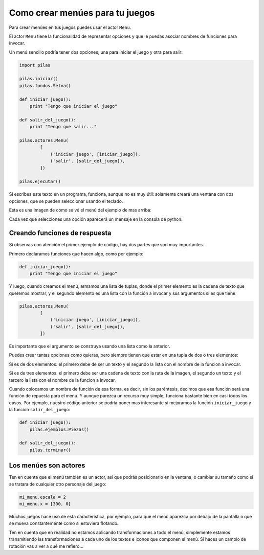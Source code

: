 Como crear menúes para tu juegos
================================

Para crear menúes en tus juegos puedes usar
el actor ``Menu``.

El actor ``Menu`` tiene la funcionalidad de
representar opciones y que le puedas asociar
nombres de funciones para invocar.

Un menú sencillo podría tener dos opciones, una
para iniciar el juego y otra para salir:

.. code-block:: python

    import pilas

    pilas.iniciar()
    pilas.fondos.Selva()

    def iniciar_juego():
        print "Tengo que iniciar el juego"

    def salir_del_juego():
        print "Tengo que salir..."

    pilas.actores.Menu(
            [
                ('iniciar juego', [iniciar_juego]),
                ('salir', [salir_del_juego]),
            ])

    pilas.ejecutar()


Si escribes este texto en un programa, funciona, aunque no
es muy útil: solamente creará una ventana con dos
opciones, que se pueden seleccionar usando el
teclado.

Esta es una imagen de cómo se vé el menú del
ejemplo de mas arriba:

.. image:: images/menu.jpg


Cada vez que selecciones una opción aparecerá un
mensaje en la consola de python.


Creando funciones de respuesta
------------------------------

Si observas con atención el primer ejemplo de código, hay
dos partes que son muy importantes.

Primero declaramos funciones que hacen algo, como por
ejemplo:

.. code-block:: python

    def iniciar_juego():
        print "Tengo que iniciar el juego"

Y luego, cuando creamos el menú, armamos una lista
de tuplas, donde el primer elemento es la cadena
de texto que queremos mostrar, y el segundo elemento
es una lista con la función a invocar y sus argumentos si es que tiene:


.. code-block:: python

    pilas.actores.Menu(
            [
                ('iniciar juego', [iniciar_juego]),
                ('salir', [salir_del_juego]),
            ])


Es importante que el argumento se construya usando
una lista como la anterior.

Puedes crear tantas
opciones como quieras, pero siempre tienen que estar
en una tupla de dos o tres elementos:

Si es de dos elementos: el primero debe de ser un texto
y el segundo la lista con el nombre de la funcion a invocar.

Si es de tres elementos: el primero debe ser una cadena de 
texto con la ruta de la imagen, el segundo un texto y el 
tercero la lista con el nombre de la funcion a invocar.

Cuando colocamos un nombre de función de esa forma, es
decir, sin los paréntesis, decimos que esa función
será una función de repuesta para el menú. Y aunque
parezca un recurso muy simple, funciona bastante bien
en casi todos los casos. Por ejemplo, nuestro código
anterior se podría poner mas interesante si mejoramos
la función ``iniciar_juego`` y la funcion ``salir_del_juego``:

.. code-block:: python

    def iniciar_juego():
        pilas.ejemplos.Piezas()

    def salir_del_juego():
        pilas.terminar()

Los menúes son actores
----------------------

Ten en cuenta que el menú también es un actor, así
que podrás posicionarlo en la ventana, o cambiar
su tamaño como si se tratara de cualquier otro
personaje del juego:

.. code-block:: python

    mi_menu.escala = 2
    mi_menu.x = [300, 0]


Muchos juegos hace uso de esta característica, por
ejemplo, para que el menú aparezca por debajo de la pantalla
o que se mueva constantemente como si estuviera flotando.

Ten en cuenta que en realidad no estamos aplicando transformaciones
a todo el menú, simplemente estamos transmitiendo las transformaciones
a cada uno de los textos e iconos que componen el menú. Si haces un
cambio de rotación vas a ver a qué me refiero...
